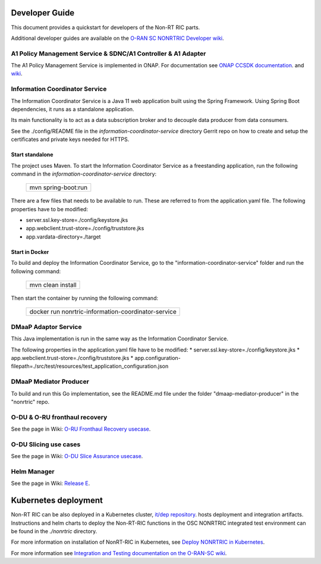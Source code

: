 .. This work is licensed under a Creative Commons Attribution 4.0 International License.
.. SPDX-License-Identifier: CC-BY-4.0
.. Copyright (C) 2021 Nordix

Developer Guide
===============

This document provides a quickstart for developers of the Non-RT RIC parts.

Additional developer guides are available on the `O-RAN SC NONRTRIC Developer wiki <https://wiki.o-ran-sc.org/display/RICNR/Release+E>`_.

A1 Policy Management Service & SDNC/A1 Controller & A1 Adapter
--------------------------------------------------------------

The A1 Policy Management Service is implemented in ONAP. For documentation see `ONAP CCSDK documentation <https://docs.onap.org/projects/onap-ccsdk-oran/en/latest/index.html>`_.
and `wiki <https://wiki.onap.org/pages/viewpage.action?pageId=84672221>`_.

Information Coordinator Service
-------------------------------
The Information Coordinator Service is a Java 11 web application built using the Spring Framework. Using Spring Boot
dependencies, it runs as a standalone application.

Its main functionality is to act as a data subscription broker and to decouple data producer from data consumers.

See the ./config/README file in the *information-coordinator-service* directory Gerrit repo on how to create and setup
the certificates and private keys needed for HTTPS.

Start standalone
++++++++++++++++

The project uses Maven. To start the Information Coordinator Service as a freestanding application, run the following
command in the *information-coordinator-service* directory:

    +-----------------------------+
    | mvn spring-boot:run         |
    +-----------------------------+

There are a few files that needs to be available to run. These are referred to from the application.yaml file.
The following properties have to be modified:

* server.ssl.key-store=./config/keystore.jks
* app.webclient.trust-store=./config/truststore.jks
* app.vardata-directory=./target

Start in Docker
+++++++++++++++

To build and deploy the Information Coordinator Service, go to the "information-coordinator-service" folder and run the
following command:

    +-----------------------------+
    | mvn clean install           |
    +-----------------------------+

Then start the container by running the following command:

    +--------------------------------------------------------------------+
    | docker run nonrtric-information-coordinator-service                |
    +--------------------------------------------------------------------+

DMaaP Adaptor Service
---------------------

This Java implementation is run in the same way as the Information Coordinator Service.

The following properties in the application.yaml file have to be modified:
* server.ssl.key-store=./config/keystore.jks
* app.webclient.trust-store=./config/truststore.jks
* app.configuration-filepath=./src/test/resources/test_application_configuration.json

DMaaP Mediator Producer
-----------------------

To build and run this Go implementation, see the README.md file under the folder "dmaap-mediator-producer" in the "nonrtric" repo.

O-DU & O-RU fronthaul recovery
------------------------------

See the page in Wiki: `O-RU Fronthaul Recovery usecase <https://wiki.o-ran-sc.org/display/RICNR/O-RU+Fronthaul+Recovery+usecase>`_.

O-DU Slicing use cases
----------------------

See the page in Wiki: `O-DU Slice Assurance usecase <https://wiki.o-ran-sc.org/display/RICNR/O-DU+Slice+Assurance+usecase>`_.

Helm Manager
------------

See the page in Wiki: `Release E <https://wiki.o-ran-sc.org/display/RICNR/Release+E>`_.

Kubernetes deployment
=====================

Non-RT RIC can be also deployed in a Kubernetes cluster, `it/dep repository <https://gerrit.o-ran-sc.org/r/admin/repos/it/dep>`_.
hosts deployment and integration artifacts. Instructions and helm charts to deploy the Non-RT-RIC functions in the
OSC NONRTRIC integrated test environment can be found in the *./nonrtric* directory.

For more information on installation of NonRT-RIC in Kubernetes, see `Deploy NONRTRIC in Kubernetes <https://wiki.o-ran-sc.org/display/RICNR/Deploy+NONRTRIC+in+Kubernetes>`_.

For more information see `Integration and Testing documentation on the O-RAN-SC wiki <https://docs.o-ran-sc.org/projects/o-ran-sc-it-dep/en/latest/index.html>`_.

